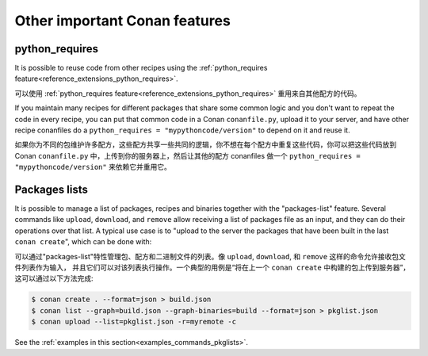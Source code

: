 .. _other_important_features:

Other important Conan features
==============================

python_requires
---------------

It is possible to reuse code from other recipes using the :ref:`python_requires feature<reference_extensions_python_requires>`.

可以使用 :ref:`python_requires feature<reference_extensions_python_requires>` 重用来自其他配方的代码。

If you maintain many recipes for different packages that share some common logic and you don't want to repeat the code in every recipe, you can put that common code in a Conan ``conanfile.py``, upload it to your server, and have other recipe conanfiles do a ``python_requires = "mypythoncode/version"`` to depend on it and reuse it.

如果你为不同的包维护许多配方，这些配方共享一些共同的逻辑，你不想在每个配方中重复这些代码，你可以把这些代码放到 Conan ``conanfile.py`` 中，上传到你的服务器上，然后让其他的配方 conanfiles 做一个 ``python_requires = "mypythoncode/version"`` 来依赖它并重用它。

Packages lists
--------------

It is possible to manage a list of packages, recipes and binaries together with the "packages-list" feature. 
Several commands like ``upload``, ``download``, and ``remove`` allow receiving a list of packages file as an input, and they can do their operations over that list.
A typical use case is to "upload to the server the packages that have been built in the last ``conan create``", which can be done with:

可以通过"packages-list"特性管理包、配方和二进制文件的列表。像 ``upload``, ``download``, 和 ``remove`` 这样的命令允许接收包文件列表作为输入，
并且它们可以对该列表执行操作。一个典型的用例是“将在上一个 ``conan create`` 中构建的包上传到服务器”，这可以通过以下方法完成:

.. code:: bash

    $ conan create . --format=json > build.json
    $ conan list --graph=build.json --graph-binaries=build --format=json > pkglist.json
    $ conan upload --list=pkglist.json -r=myremote -c

See the :ref:`examples in this section<examples_commands_pkglists>`.

